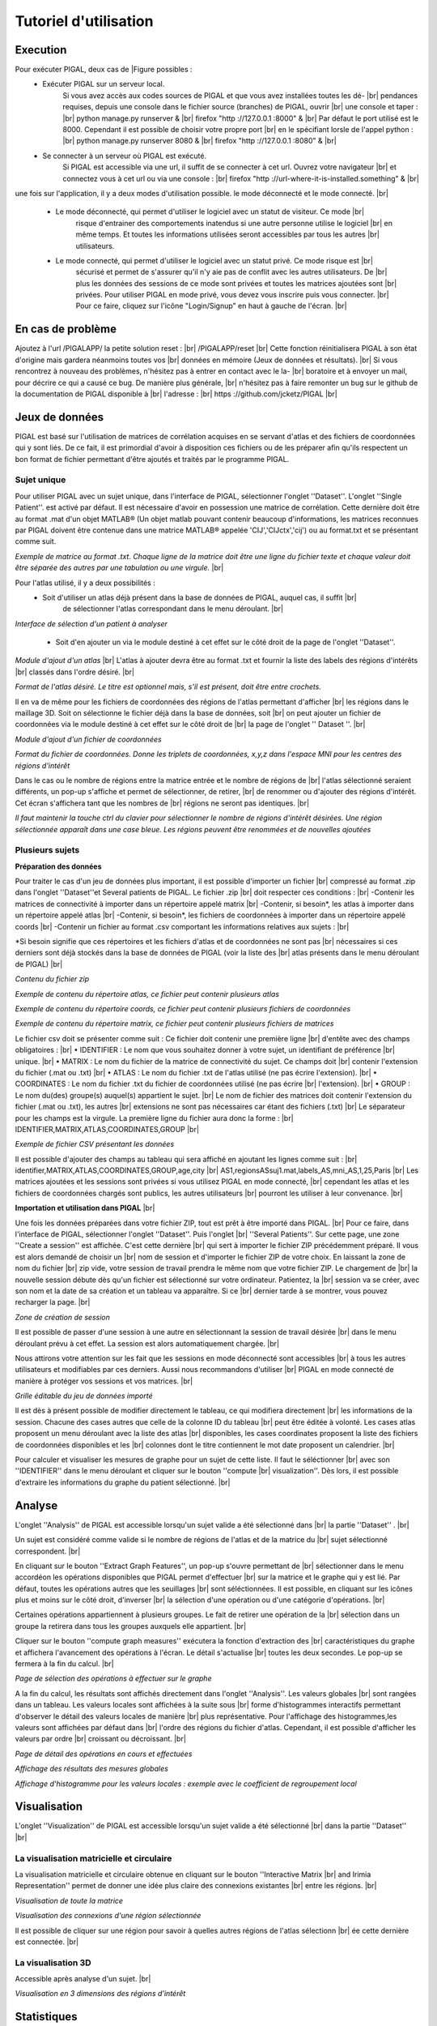 .. PIGAL documentation master file, created by
   sphinx-quickstart on Mon Nov 25 11:24:13 2013.
   You can adapt this file completely to your liking, but it should at least
   contain the root `toctree` directive.

.. |br| raw:: html

   <br />

.. |Fig11| image:: /images/APPmatrixtxt2.png
   :width: 100% 
.. |Fig12|  image:: images/APPonesubject.png
   :width: 100% 
.. |Fig13|  image:: images/APPaddnewatlas.png
   :width: 100% 
.. |Fig14|  image:: images/APPatlastxt.png
   :width: 100% 
.. |Fig15|  image:: images/APPaddnewcoords.png
   :width: 100% 
.. |Fig16|  image:: images/APPcoordstxt.png
   :width: 100% 
.. |Fig17|  image:: images/APPwrongnumber.png
   :width: 100% 
.. |Fig18|  image:: images/APPzipexample.png
   :width: 100% 
.. |Fig19|  image:: images/APPatlasexample.png
   :width: 100% 
.. |Fig20|  image:: images/APPcoordsexample.png
   :width: 100% 
.. |Fig21|  image:: images/APPmatrixexample.png
   :width: 100% 
.. |Fig22|  image:: images/APPcsvfile.png
   :width: 100% 
.. |Fig23|  image:: images/APPmultisubject.png
   :width: 100% 
.. |Fig24|  image:: images/APPselectoperations.png
   :width: 100% 
.. |Fig25|  image:: images/APPdetailsoperations.png
   :width: 100% 
.. |Fig26|  image:: images/APPanalysisglobal.png
   :width: 100% 
.. |Fig27|  image:: images/APPclusteringcoefficient.png
   :width: 100% 
.. |Fig28|  image:: images/APPirimia1.png
   :width: 100% 
.. |Fig29|  image:: images/APPirimiaselected.png
   :width: 100% 
.. |Fig30|  image:: images/APPthreeD.png
   :width: 100% 
.. |Fig31|  image:: images/APPselectoperations.png
   :width: 100% 
.. |Fig32|  image:: images/APPstatisticsdetails.png
   :width: 100% 
.. |Fig33|  image:: images/APPstatisticsglobal.png
   :width: 100% 
.. |Fig34|  image:: images/APPstatisticslocal.png
   :width: 100% 
.. |Fig35|  image:: images/APPstatisticslocal2.png
   :width: 100% 
.. |FigSession|  image:: images/APPcreatesession.png
   :width: 100% 

Tutoriel d'utilisation 
=================================

Execution
-----------------
Pour exécuter PIGAL, deux cas de |Figure possibles :
	* Exécuter PIGAL sur un serveur local.
		Si vous avez accès aux codes sources de PIGAL et que vous avez installées toutes les dé- |br|
		pendances requises, depuis une console dans le fichier source (branches) de PIGAL, ouvrir |br|
		une console et taper : |br|
		python manage.py runserver & |br|
		firefox "http ://127.0.0.1 :8000" & |br|
		Par défaut le port utilisé est le 8000. Cependant il est possible de choisir votre propre port |br|
		en le spécifiant lorsle de l'appel python : |br|
		python manage.py runserver 8080 & |br|
		firefox "http ://127.0.0.1 :8080" & |br|
	
	* Se connecter à un serveur où PIGAL est exécuté.
		Si PIGAL est accessible via une url, il suffit de se connecter à cet url. Ouvrez votre navigateur |br|
		et connectez vous à cet url ou via une console : |br|
		firefox "http ://url-where-it-is-installed.something" & |br|

une fois sur l'application, il y a deux modes d'utilisation possible. le mode déconnecté et le mode
connecté. |br|
	* Le mode déconnecté, qui permet d'utiliser le logiciel avec un statut de visiteur. Ce mode |br|
		risque d'entrainer des comportements inatendus si une autre personne utilise le logiciel |br|
		en même temps. Et toutes les informations utilisées seront accessibles par tous les autres |br|
		utilisateurs.
	* Le mode connecté, qui permet d'utiliser le logiciel avec un statut privé. Ce mode risque est |br|
		sécurisé et permet de s'assurer qu'il n'y aie pas de conflit avec les autres utilisateurs. De |br|
		plus les données des sessions de ce mode sont privées et toutes les matrices ajoutées sont |br|
		privées. Pour utiliser PIGAL en mode privé, vous devez vous inscrire puis vous connecter. |br|
		Pour ce faire, cliquez sur l'icône "Login/Signup" en haut à gauche de l'écran. |br|



En cas de problème
-----------------
Ajoutez à l'url /PIGALAPP/ la petite solution reset : |br|
/PIGALAPP/reset |br|
Cette fonction réinitialisera PIGAL à son état d'origine mais gardera néanmoins toutes vos |br|
données en mémoire (Jeux de données et résultats). |br|
Si vous rencontrez à nouveau des problèmes, n'hésitez pas à entrer en contact avec le la- |br|
boratoire et à envoyer un mail, pour décrire ce qui a causé ce bug. De manière plus générale, |br|
n'hésitez pas à faire remonter un bug sur le github de la documentation de PIGAL disponible à |br|
l'adresse : |br|
https ://github.com/jcketz/PIGAL |br|


Jeux de données
-----------------

PIGAL est basé sur l'utilisation de matrices de corrélation acquises en se servant d'atlas
et des fichiers de coordonnées qui y sont liés. De ce fait, il est primordial d'avoir à disposition
ces fichiers ou de les préparer afin qu'ils respectent un bon format de fichier permettant d'être
ajoutés et traités par le programme PIGAL.

Sujet unique
~~~~~~~~~~~~~~~~~~~~~~

Pour utiliser PIGAL avec un sujet unique, dans l'interface de PIGAL, sélectionner l'onglet
''Dataset''. L'onglet ''Single Patient''. est activé par défaut. Il est nécessaire d'avoir en possession
une matrice de corrélation. Cette dernière doit être au format .mat d'un objet MATLAB®
(Un objet matlab pouvant contenir beaucoup d'informations, les matrices reconnues par PIGAL
doivent être contenue dans une matrice MATLAB® appelée 'CIJ','CIJctx','cij') ou au format.txt
et se présentant comme suit.

|Fig11|

*Exemple de matrice au format .txt. Chaque ligne de la matrice doit être une ligne du
fichier texte et chaque valeur doit être séparée des autres par une tabulation ou une virgule.* |br|

Pour l'atlas utilisé, il y a deux possibilités :
	* Soit d'utiliser un atlas déjà présent dans la base de données de PIGAL, auquel cas, il suffit |br|
		de sélectionner l'atlas correspondant dans le menu déroulant. |br|

|Fig12|
*Interface de sélection d'un patient à analyser*

	* Soit d'en ajouter un via le module destiné à cet effet sur le côté droit de la page de l'onglet ''Dataset''.

|Fig13|
*Module d'ajout d'un atlas* |br|
L'atlas à ajouter devra être au format .txt et fournir la liste des labels des régions d'intérêts |br|
classés dans l'ordre désiré. |br|

|Fig14|
*Format de l'atlas désiré. Le titre est optionnel mais, s'il est présent, doit être entre
crochets.*

Il en va de même pour les fichiers de coordonnées des régions de l'atlas permettant d'afficher  |br|
les régions dans le maillage 3D. Soit on sélectionne le fichier déjà dans la base de données, soit |br|
on peut ajouter un fichier de coordonnées via le module destiné à cet effet sur le côté droit de |br|
la page de l'onglet '' Dataset ''. |br|

|Fig15|
*Module d'ajout d'un fichier de coordonnées*

|Fig16|
*Format du fichier de coordonnées. Donne les triplets de coordonnées, x,y,z dans l'espace
MNI pour les centres des régions d'intérêt*

Dans le cas ou le nombre de régions entre la matrice entrée et le nombre de régions de |br|
l'atlas sélectionné seraient différents, un pop-up s'affiche et permet de sélectionner, de retirer, |br|
de renommer ou d'ajouter des régions d'intérêt. Cet écran s'affichera tant que les nombres de |br|
régions ne seront pas identiques. |br|

|Fig17|
*Il faut maintenir la touche ctrl du clavier pour sélectionner le nombre de régions
d'intérêt désirées. Une région sélectionnée apparaît dans une case bleue. Les régions peuvent
être renommées et de nouvelles ajoutées*

Plusieurs sujets
~~~~~~~~~~~~~~~~~~~~~~
**Préparation des données**

Pour traiter le cas d'un jeu de données plus important, il est possible d'importer un fichier |br|
compressé au format .zip dans l'onglet ''Dataset''et Several patients de PIGAL. Le fichier .zip |br|
doit respecter ces conditions : |br|
-Contenir les matrices de connectivité à importer dans un répertoire appelé matrix |br|
-Contenir, si besoin*, les atlas à importer dans un répertoire appelé atlas |br|
-Contenir, si besoin*, les fichiers de coordonnées à importer dans un répertoire appelé coords |br|
-Contenir un fichier au format .csv comportant les informations relatives aux sujets : |br|

*Si besoin signifie que ces répertoires et les fichiers d'atlas et de coordonnées ne sont pas |br|
nécessaires si ces derniers sont déjà stockés dans la base de données de PIGAL (voir la liste des |br|
atlas présents dans le menu déroulant de PIGAL) |br|

|Fig18|
*Contenu du fichier zip*

|Fig19|
*Exemple de contenu du répertoire atlas, ce fichier peut contenir plusieurs atlas*

|Fig20|
*Exemple de contenu du répertoire coords, ce fichier peut contenir plusieurs fichiers de
coordonnées*

|Fig21|
*Exemple de contenu du répertoire matrix, ce fichier peut contenir plusieurs fichiers de
matrices*



Le fichier csv doit se présenter comme suit : Ce fichier doit contenir une première ligne |br|
d'entête avec des champs obligatoires : |br|
• IDENTIFIER : Le nom que vous souhaitez donner à votre sujet, un identifiant de préférence |br|
unique. |br|
• MATRIX : Le nom du fichier de la matrice de connectivité du sujet. Ce champs doit |br|
contenir l'extension du fichier (.mat ou .txt) |br|
• ATLAS : Le nom du fichier .txt de l'atlas utilisé (ne pas écrire l'extension). |br|
• COORDINATES : Le nom du fichier .txt du fichier de coordonnées utilisé (ne pas écrire |br|
l'extension). |br|
• GROUP : Le nom du(des) groupe(s) auquel(s) appartient le sujet. |br|
Le nom de fichier des matrices doit contenir l'extension du fichier (.mat ou .txt), les autres |br|
extensions ne sont pas nécessaires car étant des fichiers (.txt) |br|
Le séparateur pour les champs est la virgule. La première ligne du fichier aura donc la forme : |br|
IDENTIFIER,MATRIX,ATLAS,COORDINATES,GROUP |br|

|Fig22|
*Exemple de fichier CSV présentant les données*

Il est possible d'ajouter des champs au tableau qui sera affiché en ajoutant les lignes comme suit : |br|
identifier,MATRIX,ATLAS,COORDINATES,GROUP,age,city |br|
AS1,regionsASsuj1.mat,labels_AS,mni_AS,1,25,Paris |br|
Les matrices ajoutées et les sessions sont privées si vous utilisez PIGAL en mode connecté, |br|
cependant les atlas et les fichiers de coordonnées chargés sont publics, les autres utilisateurs |br|
pourront les utiliser à leur convenance. |br|

**Importation et utilisation dans PIGAL** |br|

Une fois les données préparées dans votre fichier ZIP, tout est prêt à être importé dans PIGAL. |br|
Pour ce faire, dans l'interface de PIGAL, sélectionner l'onglet ''Dataset''. Puis l'onglet |br|
''Several Patients''. Sur cette page, une zone ''Create a session'' est affichée. C'est cette dernière |br|
qui sert à importer le fichier ZIP précédemment préparé. Il vous est alors demandé de choisir un |br|
nom de session et d'importer le fichier ZIP de votre choix. En laissant la zone de nom du fichier |br|
zip vide, votre session de travail prendra le même nom que votre fichier ZIP. Le chargement de |br|
la nouvelle session débute dès qu'un fichier est sélectionné sur votre ordinateur. Patientez, la |br|
session va se créer, avec son nom et la date de sa création et un tableau va apparaître. Si ce |br|
dernier tarde à se montrer, vous pouvez recharger la page. |br|

|FigSession| 
*Zone de création de session*


Il est possible de passer d'une session à une autre en sélectionnant la session de travail désirée |br|
dans le menu déroulant prévu à cet effet. La session est alors automatiquement chargée. |br|

Nous attirons votre attention sur les fait que les sessions en mode déconnecté sont accessibles |br|
à tous les autres utilisateurs et modifiables par ces derniers. Aussi nous recommandons d'utiliser |br|
PIGAL en mode connecté de manière à protéger vos sessions et vos matrices. |br|

|Fig23| 
*Grille éditable du jeu de données importé*


Il est dès à présent possible de modifier directement le tableau, ce qui modifiera directement |br|
les informations de la session. Chacune des cases autres que celle de la colonne ID du tableau |br|
peut être éditée à volonté. Les cases atlas proposent un menu déroulant avec la liste des atlas |br|
disponibles, les cases coordinates proposent la liste des fichiers de coordonnées disponibles et les |br|
colonnes dont le titre contiennent le mot date proposent un calendrier. |br|



Pour calculer et visualiser les mesures de graphe pour un sujet de cette liste. Il faut le séléctionner |br|
avec son ''IDENTIFIER'' dans le menu déroulant et cliquer sur le bouton ''compute |br|
visualization''. Dès lors, il est possible d'extraire les informations du graphe du patient sélectionné. |br|

Analyse
-----------------
L'onglet ''Analysis'' de PIGAL est accessible lorsqu'un sujet valide a été sélectionné dans |br|
la partie ''Dataset'' . |br|

Un sujet est considéré comme valide si le nombre de régions de l'atlas et de la matrice du |br|
sujet sélectionné correspondent. |br|

En cliquant sur le bouton ''Extract Graph Features'', un pop-up s'ouvre permettant de |br|
sélectionner dans le menu accordéon les opérations disponibles que PIGAL permet d'effectuer |br|
sur la matrice et le graphe qui y est lié. Par défaut, toutes les opérations autres que les seuillages |br|
sont séléctionnées. Il est possible, en cliquant sur les icônes plus et moins sur le côté droit, d'inverser |br|
la sélection d'une opération ou d'une catégorie d'opérations. |br|

Certaines opérations appartiennent à plusieurs groupes. Le fait de retirer une opération de la |br|
sélection dans un groupe la retirera dans tous les groupes auxquels elle appartient. |br|

Cliquer sur le bouton ''compute graph measures'' exécutera la fonction d'extraction des |br|
caractéristiques du graphe et affichera l'avancement des opérations à l'écran. Le détail s'actualise |br|
toutes les deux secondes. Le pop-up se fermera à la fin du calcul. |br|

|Fig24|
*Page de sélection des opérations à effectuer sur le graphe*

A la fin du calcul, les résultats sont affichés directement dans l'onglet ''Analysis''. Les valeurs globales  |br|
sont rangées dans un tableau. Les valeurs locales sont affichées à la suite sous |br|
forme d'histogrammes interactifs permettant d'observer le détail des valeurs locales de manière |br|
plus représentative. Pour l'affichage des histogrammes,les valeurs sont affichées par défaut dans |br|
l'ordre des régions du fichier d'atlas. Cependant, il est possible d'afficher les valeurs par ordre |br|
croissant ou décroissant. |br|

|Fig25|
*Page de détail des opérations en cours et effectuées*

|Fig26|
*Affichage des résultats des mesures globales*

|Fig27|
*Affichage d'histogramme pour les valeurs locales : exemple avec le coefficient de
regroupement local*


Visualisation
-----------------
L'onglet ''Visualization'' de PIGAL est accessible lorsqu'un sujet valide a été sélectionné |br|
dans la partie ''Dataset'' |br|

La visualisation matricielle et circulaire
~~~~~~~~~~~~~~~~~~~~~~
La visualisation matricielle et circulaire obtenue en cliquant sur le bouton ''Interactive Matrix |br|
and Irimia Representation'' permet de donner une idée plus claire des connexions existantes |br|
entre les régions. |br|

|Fig28|
*Visualisation de toute la matrice*

|Fig29|
*Visualisation des connexions d'une région sélectionnée*

Il est possible de cliquer sur une région pour savoir à quelles autres régions de l'atlas sélectionn |br|
ée cette dernière est connectée. |br|

La visualisation 3D
~~~~~~~~~~~~~~~~~~~~~~
Accessible après analyse d'un sujet. |br|

|Fig30|
*Visualisation en 3 dimensions des régions d'intérêt*

Statistiques
-----------------
Dans l'onglet ''Statistics'' de PIGAL, l'utilisateur doit choisir les groupes d'utilisateurs qu'il |br|
veut comparer. Une fois les groupes choisis, il peut cliquer sur le bouton ''Extract Groups Features |br|
Statistics''. |br|

Si les groupes choisis sont valides, un pop-up s'ouvre permettant de sélectionner dans le menu accord |br|
éon les opérations disponibles que PIGAL permet d'effectuer sur les matrices et les graphes |br|
qui y sont liés dans les groupes considérés. Par défaut, toutes les opérations autres que les |br|
seuillages sont séléctionnées. Il est possible, en cliquant sur les icônes plus et moins sur le côté |br|
droit, d'inverser la sélection d'une opération ou d'une catégorie d'opérations. |br|

Certaines opérations appartiennent à plusieurs groupes. Le fait de retirer une opération de la |br|
sélection dans un groupe la retirera dans tous les groupes auxquels elle appartient. |br|

Cliquer sur le bouton ''compute graph measures'' executera la fonction d'extraction des |br|
caractéristiques du graphe pour chaque sujet de chaques groupes et affichera l'avancement des |br|
opérations à l'écran. Le détail s'actualise toutes les deux secondes. Des tests statistiques de |br|
Student sont enfin calculées et les résultats sont affichés sur la page de l'onglet ''statistics'' |br|
lorsque le pop-up se ferme à la fin du calcul. |br|

|Fig31|
*Page de sélection des opérations à effectuer sur le graphe*

|Fig32|
*Page de détail des opérations en cours et effectuées*

Il est alors possible de choisir dans le menu déroulant d'afficher la moyenne des sujets du |br|
groupe 1, celle du groupe 2, les valeurs du test statistique ou la valeur de p. |br|

|Fig33|
*Affichage de la valeur de p du test statistique de Student pour les mesures globales des groupes choisis*

|Fig34|
*Affichage d'histogramme pour les valeurs locales : exemple avec le diversité des liens
et les valeurs de p. En rouge les valeurs significativement différentes entre les deux groupes. Une
valeur est considérée significative si sa valeur de p est inférieure à 1 sur le nombre de patients.
Ce qui est généralement plus sélectif que le p < 0.05 usuellement utilisé*

|Fig35|
*Affichage d'histogramme pour les valeurs locales : exemple avec la centralité d'interm
édiarité et les valeurs du test statistiques. L'échelle s'ajuste aux valeurs à afficher.*

